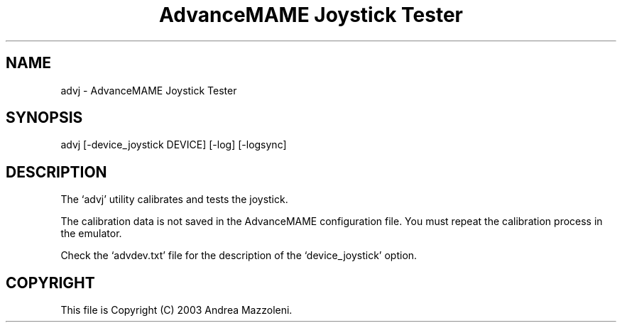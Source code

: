 .TH "AdvanceMAME Joystick Tester" 1
.SH NAME
advj \(hy AdvanceMAME Joystick Tester
.SH SYNOPSIS 
advj [\(hydevice_joystick DEVICE] [\(hylog] [\(hylogsync]
.PD 0
.PP
.PD
.SH DESCRIPTION 
The \(oqadvj\(cq utility calibrates and tests the joystick.
.PP
The calibration data is not saved in the AdvanceMAME
configuration file. You must repeat the calibration process
in the emulator.
.PP
Check the \(oqadvdev.txt\(cq file for the description of the
\(oqdevice_joystick\(cq option.
.SH COPYRIGHT 
This file is Copyright (C) 2003 Andrea Mazzoleni.
